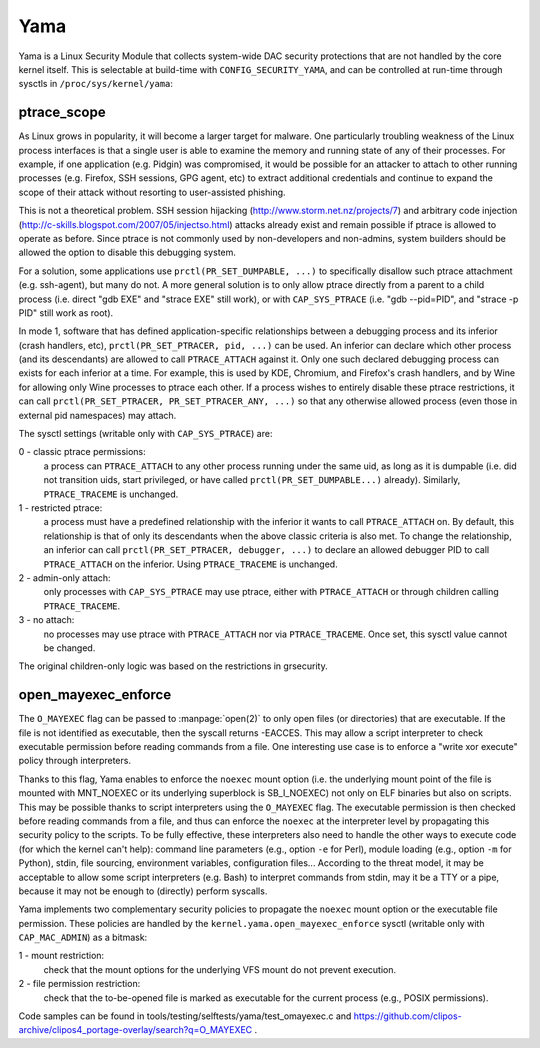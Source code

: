 ====
Yama
====

Yama is a Linux Security Module that collects system-wide DAC security
protections that are not handled by the core kernel itself. This is
selectable at build-time with ``CONFIG_SECURITY_YAMA``, and can be controlled
at run-time through sysctls in ``/proc/sys/kernel/yama``:

ptrace_scope
============

As Linux grows in popularity, it will become a larger target for
malware. One particularly troubling weakness of the Linux process
interfaces is that a single user is able to examine the memory and
running state of any of their processes. For example, if one application
(e.g. Pidgin) was compromised, it would be possible for an attacker to
attach to other running processes (e.g. Firefox, SSH sessions, GPG agent,
etc) to extract additional credentials and continue to expand the scope
of their attack without resorting to user-assisted phishing.

This is not a theoretical problem. SSH session hijacking
(http://www.storm.net.nz/projects/7) and arbitrary code injection
(http://c-skills.blogspot.com/2007/05/injectso.html) attacks already
exist and remain possible if ptrace is allowed to operate as before.
Since ptrace is not commonly used by non-developers and non-admins, system
builders should be allowed the option to disable this debugging system.

For a solution, some applications use ``prctl(PR_SET_DUMPABLE, ...)`` to
specifically disallow such ptrace attachment (e.g. ssh-agent), but many
do not. A more general solution is to only allow ptrace directly from a
parent to a child process (i.e. direct "gdb EXE" and "strace EXE" still
work), or with ``CAP_SYS_PTRACE`` (i.e. "gdb --pid=PID", and "strace -p PID"
still work as root).

In mode 1, software that has defined application-specific relationships
between a debugging process and its inferior (crash handlers, etc),
``prctl(PR_SET_PTRACER, pid, ...)`` can be used. An inferior can declare which
other process (and its descendants) are allowed to call ``PTRACE_ATTACH``
against it. Only one such declared debugging process can exists for
each inferior at a time. For example, this is used by KDE, Chromium, and
Firefox's crash handlers, and by Wine for allowing only Wine processes
to ptrace each other. If a process wishes to entirely disable these ptrace
restrictions, it can call ``prctl(PR_SET_PTRACER, PR_SET_PTRACER_ANY, ...)``
so that any otherwise allowed process (even those in external pid namespaces)
may attach.

The sysctl settings (writable only with ``CAP_SYS_PTRACE``) are:

0 - classic ptrace permissions:
    a process can ``PTRACE_ATTACH`` to any other
    process running under the same uid, as long as it is dumpable (i.e.
    did not transition uids, start privileged, or have called
    ``prctl(PR_SET_DUMPABLE...)`` already). Similarly, ``PTRACE_TRACEME`` is
    unchanged.

1 - restricted ptrace:
    a process must have a predefined relationship
    with the inferior it wants to call ``PTRACE_ATTACH`` on. By default,
    this relationship is that of only its descendants when the above
    classic criteria is also met. To change the relationship, an
    inferior can call ``prctl(PR_SET_PTRACER, debugger, ...)`` to declare
    an allowed debugger PID to call ``PTRACE_ATTACH`` on the inferior.
    Using ``PTRACE_TRACEME`` is unchanged.

2 - admin-only attach:
    only processes with ``CAP_SYS_PTRACE`` may use ptrace, either with
    ``PTRACE_ATTACH`` or through children calling ``PTRACE_TRACEME``.

3 - no attach:
    no processes may use ptrace with ``PTRACE_ATTACH`` nor via
    ``PTRACE_TRACEME``. Once set, this sysctl value cannot be changed.

The original children-only logic was based on the restrictions in grsecurity.

open_mayexec_enforce
====================

The ``O_MAYEXEC`` flag can be passed to :manpage:`open(2)` to only open files
(or directories) that are executable.  If the file is not identified as
executable, then the syscall returns -EACCES.  This may allow a script
interpreter to check executable permission before reading commands from a file.
One interesting use case is to enforce a "write xor execute" policy through
interpreters.

Thanks to this flag, Yama enables to enforce the ``noexec`` mount option (i.e.
the underlying mount point of the file is mounted with MNT_NOEXEC or its
underlying superblock is SB_I_NOEXEC) not only on ELF binaries but also on
scripts.  This may be possible thanks to script interpreters using the
``O_MAYEXEC`` flag.  The executable permission is then checked before reading
commands from a file, and thus can enforce the ``noexec`` at the interpreter
level by propagating this security policy to the scripts.  To be fully
effective, these interpreters also need to handle the other ways to execute
code (for which the kernel can't help): command line parameters (e.g., option
``-e`` for Perl), module loading (e.g., option ``-m`` for Python), stdin, file
sourcing, environment variables, configuration files...  According to the
threat model, it may be acceptable to allow some script interpreters (e.g.
Bash) to interpret commands from stdin, may it be a TTY or a pipe, because it
may not be enough to (directly) perform syscalls.

Yama implements two complementary security policies to propagate the ``noexec``
mount option or the executable file permission.  These policies are handled by
the ``kernel.yama.open_mayexec_enforce`` sysctl (writable only with
``CAP_MAC_ADMIN``) as a bitmask:

1 - mount restriction:
    check that the mount options for the underlying VFS mount do not prevent
    execution.

2 - file permission restriction:
    check that the to-be-opened file is marked as executable for the current
    process (e.g., POSIX permissions).

Code samples can be found in tools/testing/selftests/yama/test_omayexec.c and
https://github.com/clipos-archive/clipos4_portage-overlay/search?q=O_MAYEXEC .
